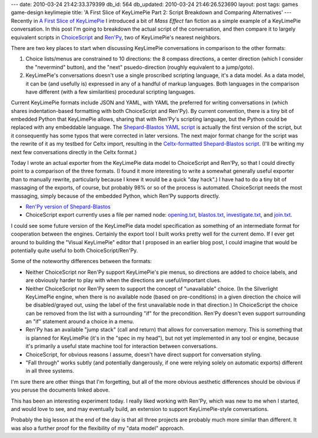 ---
date: 2010-03-24 21:42:33.379399
db_id: 564
db_updated: 2010-03-24 21:46:26.523690
layout: post
tags: games game-design keylimepie
title: 'A First Slice of KeyLimePie Part 2: Script Breakdown and Comparing Alternatives'
---
Recently in `A First Slice of KeyLimePie`__ I introduced a bit of *Mass
Effect* fan fiction as a simple example of a KeyLimePie conversation. In
this post I'm going to breakdown the actual script of the conversation,
and then compare it to largely equivalent scripts in ChoiceScript_ and
`Ren'Py`_, two of KeyLimePie's nearest neighbors.

__ http://blog.worldmaker.net/2010/mar/06/first-slice-keylimepie-shepard-meets-blastos/
.. _ChoiceScript: http://www.choiceofgames.com/blog/choicescript-intro/
.. _Ren'Py: http://renpy.org

There are two key places to start when discussing KeyLimePie
conversations in comparison to the other formats: 

1) Choice lists/menus are constrained to 10 directions: the 8 compass
   directions, a center direction (which I consider the "nevermind"
   button), and the "next" psuedo-direction (roughly equivalent to a
   jump/goto).

2) KeyLimePie's conversations doesn't use a single proscribed scripting
   language, it's a data model. As a data model, it can be (and usefully
   is) expressed in any of a handful of markup languages. Both languages
   in the comparison have different (with a few similarities) procedural
   scripting languages.

Current KeyLimePie formats include JSON and YAML, with YAML the
preferred for writing conversations in (which shares indentation-based
formatting with both ChoiceScript and Ren'Py). By current convention,
there is a tiny bit of embedded Python that KeyLimePie allows, sharing
that with Ren'Py's scripting language, but the Python could be replaced
with any embeddable language. The `Shepard-Blastos YAML script`_ is
actually the first version of the script, but it consequently has some
typos that were corrected in later versions. The next major format
change for the script was the rewrite of it as my testbed for Celtx
import, resulting in the `Celtx-formatted Shepard-Blastos script`_.
(I'll be writing my next few conversations directly in the Celtx
format.)

.. _Shepard-Blastos YAML script: http://if.unlore.com/meffdemo/ShepardBlastos.yaml
.. _Celtx-formatted Shepard-Blastos script: http://if.unlore.com/meffdemo/ShepardBlastos.pdf

Today I wrote an actual exporter from the KeyLimePie data model to
ChoiceScript and Ren'Py, so that I could directly point to a comparison
of the three formats. (I found it more interesting to write a somewhat
generally useful exporter than to manually rewrite, particularly because
I knew it would be a quick "day hack".) I have had to do a tiny bit of
massaging of the exports, of course, but probably 98% or so of the
process is automated. ChoiceScript needs the most massaging, simply
because of the embedded Python, which Ren'Py supports directly.

* `Ren'Py version of Shepard-Blastos <http://if.unlore.com/meffdemo/shepbla.rpy>`_
* ChoiceScript export currently uses a file per named node:
  `opening.txt`_, `blastos.txt`_, `investigate.txt`_, and `join.txt`_.

.. _opening.txt: http://if.unlore.com/meffdemo/opening.txt
.. _blastos.txt: http://if.unlore.com/meffdemo/blastos.txt
.. _investigate.txt: http://if.unlore.com/meffdemo/investigate.txt
.. _join.txt: http://if.unlore.com/meffdemo/join.txt

I could see some future version of the KeyLimePie data model
specification as something of an intermediate format for cooperation
between the engines. Certainly the export tool I built works pretty well
for the current demo. If I ever get around to building the "Visual
KeyLimePie" editor that I proposed in an earlier blog post, I could
imagine that would be potentially quite useful to both
ChoiceScript/Ren'Py.

Some of the noteworthy differences between the formats:

* Neither ChoiceScript nor Ren'Py support KeyLimePie's pie menus, so
  directions are added to choice labels, and are obviously harder to
  play with when the directions are useful/important clues.

* Neither ChoiceScript nor Ren'Py seem to support the concept of
  "unavailable" choice. (In the Silverlight KeyLimePie engine, when
  there is no available node (based on pre-conditions) in a given
  direction the choice will be disabled/grayed out, using the label of
  the first unavailable node in that direction.) In ChoiceScript the
  choice can be removed from the list with a surrounding "if" for the
  precondition. Ren'Py doesn't even support surrounding an "if" statement
  around a choice in a menu.

* Ren'Py has an available "jump stack" (call and return) that allows for
  conversation memory. This is something that is planned for KeyLimePie
  (it's in the "spec in my head"), but not yet implemented in any tool
  or engine, because it's primarily a useful state machine tool for
  interaction between conversations.

* ChoiceScript, for obvious reasons I assume, doesn't have direct
  support for conversation styling.

* "Fall through" works subtly (and potentially dangerously, if one were
  relying solely on automatic exports) different in all three systems.

I'm sure there are other things that I'm forgetting, but all of the more
obvious aesthetic differences should be obvious if you peruse the
documents linked above.

This has been an interesting experiment today. I really liked working
with Ren'Py, which was new to me when I started, and would love to see,
and may eventually build, an extension to support KeyLimePie-style
conversations.

Probably the big lesson at the end of the day is that all three projects
are probably much more similar than different. It was also a further
proof for the flexibility of my "data model" approach.
